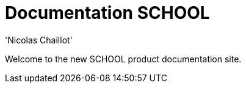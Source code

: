 
= Documentation SCHOOL
:author: 'Nicolas Chaillot'
:toc: left
:toclevels: 3
:toc-title: Index
:sectnums:
:sectanchors:
:hide-uri-scheme:
:icons: font
:keywords: school meteor

Welcome to the new SCHOOL product documentation site.
